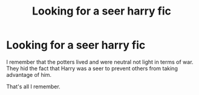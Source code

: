 #+TITLE: Looking for a seer harry fic

* Looking for a seer harry fic
:PROPERTIES:
:Author: Fuhong
:Score: 5
:DateUnix: 1468958697.0
:DateShort: 2016-Jul-20
:FlairText: Request
:END:
I remember that the potters lived and were neutral not light in terms of war. They hid the fact that Harry was a seer to prevent others from taking advantage of him.

That's all I remember.

